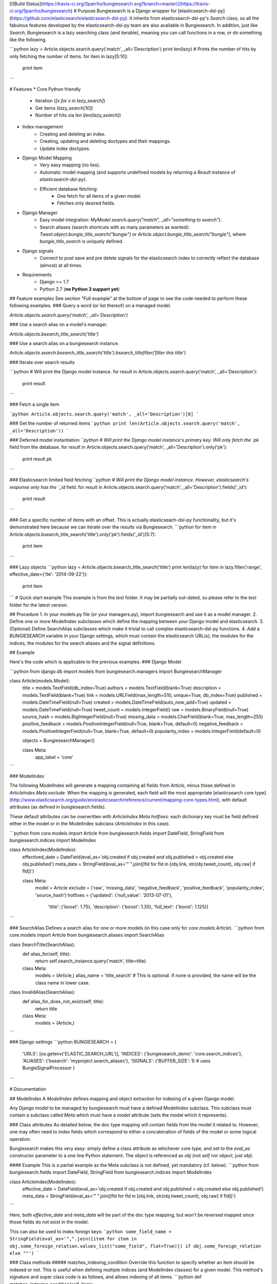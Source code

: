 [![Build Status](https://travis-ci.org/Sparrho/bungiesearch.svg?branch=master)](https://travis-ci.org/Sparrho/bungiesearch)
# Purpose
Bungiesearch is a Django wrapper for [elasticsearch-dsl-py](https://github.com/elasticsearch/elasticsearch-dsl-py).
It inherits from elasticsearch-dsl-py's `Search` class, so all the fabulous features developed by the elasticsearch-dsl-py team are also available in Bungiesearch.
In addition, just like `Search`, Bungiesearch is a lazy searching class (and iterable), meaning you can call functions in a row, or do something like the following.

```python
lazy = Article.objects.search.query('match', _all='Description')
print len(lazy) # Prints the number of hits by only fetching the number of items.
for item in lazy[5:10]:
    print item
```

# Features
* Core Python friendly
	* Iteration (`[x for x in lazy_search]`)
	* Get items (`lazy_search[10]`)
	* Number of hits via `len` (`len(lazy_search)`)
* Index management
	* Creating and deleting an index.
	* Creating, updating and deleting doctypes and their mappings.
	* Update index doctypes.
* Django Model Mapping
	* Very easy mapping (no lies).
	* Automatic model mapping (and supports undefined models by returning a `Result` instance of `elasticsearch-dsl-py`).
	* Efficient database fetching:
		* One fetch for all items of a given model.
		* Fetches only desired fields.
* Django Manager
	* Easy model integration: `MyModel.search.query("match", _all="something to search")`.
	* Search aliases (search shortcuts with as many parameters as wanted): `Tweet.object.bungie_title_search("bungie")` or `Article.object.bungie_title_search("bungie")`, where `bungie_title_search` is uniquely defined.
* Django signals
	* Connect to post save and pre delete signals for the elasticsearch index to correctly reflect the database (almost) at all times.

* Requirements
	* Django >= 1.7
	* Python 2.7 (**no Python 3 support yet**)


## Feature examples
See section "Full example" at the bottom of page to see the code needed to perform these following examples.
### Query a word (or list thereof) on a managed model.

`Article.objects.search.query('match', _all='Description')`

### Use a search alias on a model's manager.

`Article.objects.bsearch_title_search('title')`

### Use a search alias on a bungiesearch instance.

`Article.objects.search.bsearch_title_search('title').bsearch_titlefilter('filter this title')`

### Iterate over search results

```python
# Will print the Django model instance.
for result in Article.objects.search.query('match', _all='Description'):
    print result
```

### Fetch a single item

```python
Article.objects.search.query('match', _all='Description')[0]
```

### Get the number of returned items
```python
print len(Article.objects.search.query('match', _all='Description'))
```

### Deferred model instantiation
```python
# Will print the Django model instance's primary key. Will only fetch the `pk` field from the database.
for result in Article.objects.search.query('match', _all='Description').only('pk'):
    print result.pk
```

### Elasticsearch limited field fetching
```python
# Will print the Django model instance. However, elasticsearch's response only has the `_id` field.
for result in Article.objects.search.query('match', _all='Description').fields('_id'):
    print result
```

### Get a specific number of items with an offset.
This is actually elasticseach-dsl-py functionality, but it's demonstrated here because we can iterate over the results via Bungiesearch.
```python
for item in Article.objects.bsearch_title_search('title').only('pk').fields('_id')[5:7]:
    print item
```

### Lazy objects
```python
lazy = Article.objects.bsearch_title_search('title')
print len(lazy)
for item in lazy.filter('range', effective_date={'lte': '2014-09-22'}):
    print item

```
# Quick start example
This example is from the `test` folder. It may be partially out-dated, so please refer to the `test` folder for the latest version.

## Procedure
1. In your models.py file (or your managers.py), import bungiesearch and use it as a model manager.
2. Define one or more ModelIndex subclasses which define the mapping between your Django model and elasticsearch.
3. (Optional) Define SearchAlias subclasses which make it trivial to call complex elasticsearch-dsl-py functions.
4. Add a BUNGIESEARCH variable in your Django settings, which must contain the elasticsearch URL(s), the modules for the indices, the modules for the search aliases and the signal definitions.

## Example

Here's the code which is applicable to the previous examples.
### Django Model

```python
from django.db import models
from bungiesearch.managers import BungiesearchManager

class Article(models.Model):
    title = models.TextField(db_index=True)
    authors = models.TextField(blank=True)
    description = models.TextField(blank=True)
    link = models.URLField(max_length=510, unique=True, db_index=True)
    published = models.DateTimeField(null=True)
    created = models.DateTimeField(auto_now_add=True)
    updated = models.DateTimeField(null=True)
    tweet_count = models.IntegerField()
    raw = models.BinaryField(null=True)
    source_hash = models.BigIntegerField(null=True)
    missing_data = models.CharField(blank=True, max_length=255)
    positive_feedback = models.PositiveIntegerField(null=True, blank=True, default=0)
    negative_feedback = models.PositiveIntegerField(null=True, blank=True, default=0)
    popularity_index = models.IntegerField(default=0)

    objects = BungiesearchManager()

    class Meta:
        app_label = 'core'
```

### ModelIndex

The following ModelIndex will generate a mapping containing all fields from `Article`, minus those defined in `ArticleIndex.Meta.exclude`. When the mapping is generated, each field will the most appropriate [elasticsearch core type](http://www.elasticsearch.org/guide/en/elasticsearch/reference/current/mapping-core-types.html), with default attributes (as defined in bungiesearch.fields).

These default attributes can be overwritten with `ArticleIndex.Meta.hotfixes`: each dictionary key must be field defined either in the model or in the ModelIndex subclass (`ArticleIndex` in this case).

```python
from core.models import Article
from bungiesearch.fields import DateField, StringField
from bungiesearch.indices import ModelIndex


class ArticleIndex(ModelIndex):
    effectived_date = DateField(eval_as='obj.created if obj.created and obj.published > obj.created else obj.published')
    meta_data = StringField(eval_as='" ".join([fld for fld in [obj.link, str(obj.tweet_count), obj.raw] if fld])')

    class Meta:
        model = Article
        exclude = ('raw', 'missing_data', 'negative_feedback', 'positive_feedback', 'popularity_index', 'source_hash')
        hotfixes = {'updated': {'null_value': '2013-07-01'},
                    'title': {'boost': 1.75},
                    'description': {'boost': 1.35},
                    'full_text': {'boost': 1.125}}

```

### SearchAlias
Defines a search alias for one or more models (in this case only for `core.models.Article`).
```python
from core.models import Article
from bungiesearch.aliases import SearchAlias


class SearchTitle(SearchAlias):
    def alias_for(self, title):
        return self.search_instance.query('match', title=title)

    class Meta:
        models = (Article,)
        alias_name = 'title_search' # This is optional. If none is provided, the name will be the class name in lower case.

class InvalidAlias(SearchAlias):
    def alias_for_does_not_exist(self, title):
        return title

    class Meta:
        models = (Article,)
```

### Django settings
```python
BUNGIESEARCH = {
                'URLS': [os.getenv('ELASTIC_SEARCH_URL')],
                'INDICES': {'bungiesearch_demo': 'core.search_indices'},
                'ALIASES': {'bsearch': 'myproject.search_aliases'},
                'SIGNALS': {'BUFFER_SIZE': 1}  # uses BungieSignalProcessor
                }
```

# Documentation

## ModelIndex
A `ModelIndex` defines mapping and object extraction for indexing of a given Django model.

Any Django model to be managed by bungiesearch must have a defined ModelIndex subclass. This subclass must contain a subclass called `Meta` which must have a `model` attribute (sets the model which it represents).

### Class attributes
As detailed below, the doc type mapping will contain fields from the model it related to. However, one may often need to index fields which correspond to either a concatenation of fields of the model or some logical operation.

Bungiesearch makes this very easy: simply define a class attribute as whichever core type, and set to the `eval_as` constructor parameter to a one line Python statement. The object is referenced as `obj` (not `self` nor `object`, just `obj`).

#### Example
This is a partial example as the Meta subclass is not defined, yet mandatory (cf. below).
```python
from bungiesearch.fields import DateField, StringField
from bungiesearch.indices import ModelIndex

class ArticleIndex(ModelIndex):
    effective_date = DateField(eval_as='obj.created if obj.created and obj.published > obj.created else obj.published')
    meta_data = StringField(eval_as='" ".join([fld for fld in [obj.link, str(obj.tweet_count), obj.raw] if fld])')
```

Here, both `effective_date` and `meta_data` will be part of the doc type mapping, but won't be reversed mapped since those fields do not exist in the model.

This can also be used to index foreign keys:
```python
some_field_name = StringField(eval_as='",".join([item for item in obj.some_foreign_relation.values_list("some_field", flat=True)]) if obj.some_foreign_relation else ""')
```

### Class methods
##### matches_indexing_condition
Override this function to specify whether an item should be indexed or not. This is useful when defining multiple indices (and ModelIndex classes) for a given model.
This method's signature and super class code is as follows, and allows indexing of all items.
```python
def matches_indexing_condition(self, item):
    return True
```

For example, if a given elasticsearch index should contain only item whose title starts with `"Awesome"`, then this method can be overridden as follows.
```python
def matches_indexing_condition(self, item):
    return item.title.startswith("Awesome")
```

### Meta subclass attributes
**Note**: in the following, any variable defined a being a `list` could also be a `tuple`.
##### model
*Required:* defines the Django model for which this ModelIndex is applicable.

##### fields
*Optional:* list of fields (or columns) which must be fetched when serializing the object for elasticsearch, or when reverse mapping the object from elasticsearch back to a Django Model instance.
By default, all fields will be fetched. Setting this *will* restrict which fields can be fetched and may lead to errors when serializing the object. It is recommended to use the `exclude` attribute instead (cf. below).

##### exclude
*Optional:* list of fields (or columns) which must not be fetched when serializing or deserializing the object.

##### hotfixes
*Optional:* a dictionary whose keys are index fields and whose values are dictionaries which define [core type attributes](http://www.elasticsearch.org/guide/en/elasticsearch/reference/current/mapping-core-types.html).
By default, there aren't any special settings, apart for String fields, where the [analyzer](http://www.elasticsearch.org/guide/en/elasticsearch/reference/current/analysis-analyzers.html) is set to [`snowball`](http://www.elasticsearch.org/guide/en/elasticsearch/reference/current/analysis-snowball-analyzer.html) (`{'analyzer': 'snowball'}`).

##### additional_fields
*Optional:* additional fields to fetch for mapping, may it be for `eval_as` fields or when returning the object from the database.

##### id_field
*Optional:* the model field to use as a unique ID for elasticsearch's metadata `_id`. Defaults to `id` (also called [`pk`](https://docs.djangoproject.com/en/dev/topics/db/models/#automatic-primary-key-fields)).

##### updated_field
*Optional:* set the model's field which can be filtered on dates in order to find when objects have been updated. Note, this is *mandatory* to use `--start` and/or `--end` when updating index (with `search_index --update`).

##### optimize_queries
*Optional:* set to True to make efficient queries when automatically mapping to database objects. This will *always* restrict fetching to the fields set in `fields` and in `additional_fields`.
*Note:* You can also perform an optimal database query with `.only('__model')`, which will use the same fields as `optimize_queries`, or `.only('__fields')`, which will use the fields provided in the `.fields()` call.

##### indexing_query
*Optional:* set to a QuerySet instance to specify the query used when the search_index command is ran to index. This **does not** affect how each piece of content is indexed.

##### default
Enables support for a given model to be indexed on several elasticsearch indices. Set to `False` on all but the default index.
**Note**: if all managed models are set with `default=False` then Bungiesearch will fail to find and index that model.

#### Example
Indexes all objects of `Article`, as long as their `updated` datetime is less than [21 October 2015 04:29](https://en.wikipedia.org/wiki/Back_to_the_Future_Part_II).
```python
from core.models import Article
from bungiesearch.indices import ModelIndex
from datetime import datetime

class ArticleIndex(ModelIndex):

    def matches_indexing_condition(self, item):
        return item.updated < datetime.datetime(2015, 10, 21, 4, 29)

    class Meta:
        model = Article
        id_field = 'id' # That's actually the default value, so it's not really needed.
        exclude = ('raw', 'missing_data', 'negative_feedback', 'positive_feedback', 'popularity_index', 'source_hash')
        hotfixes = {'updated': {'null_value': '2013-07-01'},
                    'title': {'boost': 1.75},
                    'description': {'boost': 1.35},
                    'full_text': {'boost': 1.125}}
        optimized_queries = True
        indexing_query = Article.objects.defer(*exclude).select_related().all().prefetch_related('tags')

```
## SearchAlias
A `SearchAlias` define search shortcuts (somewhat similar to [Django managers](https://docs.djangoproject.com/en/dev/topics/db/managers/)). Often times, a given search will be used in multiple parts of the code. SearchAliases allow you define those queries, filters, or any bungiesearch/elasticsearch-dsl-py calls as an alias.

A search alias is either applicable to a `list` (or `tuple`) of managed models, or to any bungiesearch instance. It's very simple, so here's an example which is detailed right below.

### Example

The most simple implementation of a SearchAlias is as follows. This search alias can be called via `Article.objects.bungie_title` (or `Article.objects.search.bungie_title`), supposing that the namespace is set to `None` in the settings (cf. below).

#### Definition
```python
from bungiesearch.aliases import SearchAlias

class Title(SearchAlias):
    def alias_for(self, title):
        return self.search_instance.query('match', title=title)
```

#### Usage
```python
Article.objects.bungie_title('title')
```

### Method overwrite
Any implementation needs to inherit from `bungiesearch.aliases.SearchAlias` and overwrite `alias_for`. You can set as many or as little parameters as you want for that function (since bungiesearch only return the pointer to that function
without actually calling it).

Since each managed model has its own doc type, `self.search_instance` is a bungiesearch instance set to search the specific doctype.

### Meta subclass attributes
Although not mandatory, the `Meta` subclass enabled custom naming and model restrictions for a search alias.

##### models
*Optional:* `list` (or `tuple`) of Django models which are allowed to use this search alias. If a model which is not allowed to use this SearchAlias tries it, a `ValueError` will be raised.

##### alias_name
*Optional:* A string corresponding the suffix name of this search alias. Defaults to the lower case class name.

**WARNING**: As explained in the "Settings" section below, all search aliases in a given module share the prefix (or namespace). This is to prevent aliases from accidently overwriting Django manager function (e.g. `update` or `get`).
In other words, if you define the `alias_name` to `test`, then it must be called as `model_obj.objects.$prefix$_test` where `$prefix$` is the prefix defined in the settings. 
This prefix is also applicable to search aliases which are available via bungiesearch instances directly. Hence, one can define in one module search utilities (e.g. `regex` and `range`) and define model specific aliases (e.g. `title`) in another module,
and use both in conjunction as such: `Article.objects.search.bungie_title('search title').utils_range(field='created', gte='2014-05-20', as_query=True)`. These aliases can be concatenated ad vitam aeternam.

#### Sophisticated example
This example shows that we can have some fun with search aliases. In this case, we define a Range alias which is applicable to any field on any model.

```python
class Range(SearchAlias):
    def alias_for(self, field, gte=None, lte=None, boost=None, as_query=False):
        body = {field: {}}
        if gte:
            body[field]['gte'] = gte
        if lte:
            body[field]['lte'] = lte
        if boost:
            if not as_query:
                logging.warning('Boost is not applicable to search alias Range when not used as a query.')
            else:
                body[field]['boost'] = boost
        if as_query:
            return self.search_instance.query({'range': body})
        return self.search_instance.filter({'range': body})
```

We can use it as such `Article.objects.bungie_range(field='created', gte='2014-05-20', as_query=True)`.

## Settings
You must defined `BUNGIESEARCH` in your Django settings in order for bungiesearch to know elasticsearch URL(s) and which index name contains mappings for each ModelIndex.

```python
BUNGIESEARCH = {
                'URLS': ['localhost'], # No leading http:// or the elasticsearch client will complain.
                'INDICES': {'main_index': 'myproject.myapp.myindices'} # Must be a module path.
                'ALIASES': {'bsearch': 'myproject.search_aliases'},
                'SIGNALS': {'BUFFER_SIZE': 1},
                'TIMEOUT': 5
                }
```

### URLS
*Required:* must be a list of URLs which host elasticsearch instance(s). This is directly sent to elasticsearch-dsl-py, so any issue with multiple URLs should be refered to them.

### INDICES
*Required:* must be a dictionary where each key is the name of an elasticsearch index and each value is a path to a Python module containing classes which inherit from `bungiesearch.indices.ModelIndex` (cf. below).

### ALIASES
*Optional:* a dictionary whose key is the alias namespace and whose value is the Python module containing classes which inherit from `bungiesearch.aliases.SearchAlias`.
If the namespace is `None`, then the alias will be named `bungie`. If the namespace is an empty string, there will be no alias namespace. The provided namespace will be appended by an underscore.
In the example above, each search alias defined in `myproject.search_aliases` will be referenced as `$ModelObj$.objects.bsearch_$alias$`, where `$ModelObj$` is a Django model and `$alias$` is the name of the search alias.

The purpose is to not accidently overwrite Django's default manager functions with search aliases.

### SIGNALS
*Optional:* if it exists, it must be a dictionary (even empty), and will connect to the `post save` and `pre delete` model functions of *all* models using `bungiesearch.managers.BungiesearchManager` as a manager. One may also define a signal processor class for more custom functionality by placing the string value of the module path under a key called `SIGNAL_CLASS` in the dictionary value of `SIGNALS` and defining `setup` and `teardown` methods, which take `model` as the only parameter. These methods connect and disconnect the signal processing class to django signals (signals are connected to each model which uses a BungiesearchManager).

If `SIGNALS` is not defined in the settings, *none* of the models managed by BungiesearchManager will automatically update the index when a new item is created or deleted.

#### BUFFER_SIZE
*Optional:* an integer representing the number of items to buffer before making a bulk index update, defaults to `100`.

**WARNING**: if your application is shut down before the buffer is emptied, then any buffered instance *will not* be indexed on elasticsearch.
Hence, a possibly better implementation is wrapping `post_save_connector` and `pre_delete_connector` from `bungiesearch.signals` in a celery task. It is not implemented as such here in order to not require `celery`.

### TIMEOUT
*Optional:* Elasticsearch connection timeout in seconds. Defaults to `5`.

# Testing
All Bungiesearch tests are in `tests/core/test_bungiesearch.py`.
You can run the tests by creating a Python virtual environment, installing the requirements from `tests/requirements.txt`, installing the package (`pip install .`) and running `python tests/manage.py test`.
Make sure to update `tests/settings.py` to use your own elasticsearch URLs, or update the ELASTIC_SEARCH_URL environment variable.

